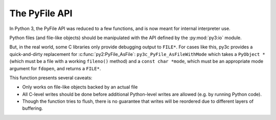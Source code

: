 ..
    Copyright (c) 2015, Red Hat, Inc. and/or its affiliates
    Copyright (c) 2001-2015 Python Software Foundation; All Rights Reserved
    Licensed under CC-BY-SA-3.0; see the license file

.. highlight:: c

.. index::
    double: Porting; PyFile

The PyFile API
==============

In Python 3, the PyFile API was reduced to a few functions, and is now
meant for internal interpreter use.

Python files (and file-like objects) should be manipulated with the API defined
by the :py:mod:`py3:io` module.


But, in the real world, some C libraries only provide debugging output to
``FILE*``. For cases like this, py3c provides a quick-and-dirty replacement
for :c:func:`py2:PyFile_AsFile`: ``py3c_PyFile_AsFileWithMode`` which takes
a ``PyObject *`` (which must be a file with a working ``fileno()`` method) and
a ``const char *mode``, which must be an appropriate mode argument for
``fdopen``, and returns a ``FILE*``.

This function presents several caveats:

* Only works on file-like objects backed by an actual file
* All C-level writes should be done before additional
  Python-level writes are allowed (e.g. by running Python code).
* Though the function tries to flush, there is no guarantee that
  writes will be reordered due to different layers of buffering.
